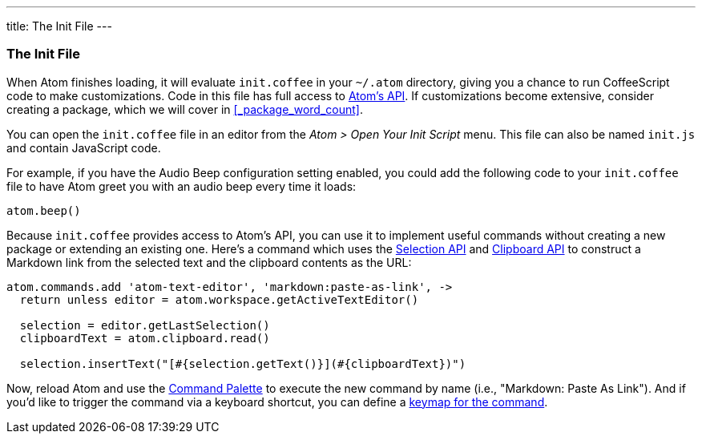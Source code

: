 ---
title: The Init File
---
[[_the_init_file]]
=== The Init File

When Atom finishes loading, it will evaluate `init.coffee` in your `~/.atom` directory, giving you a chance to run CoffeeScript code to make customizations. Code in this file has full access to https://atom.io/docs/api/latest[Atom's API]. If customizations become extensive, consider creating a package, which we will cover in <<_package_word_count>>.

You can open the `init.coffee` file in an editor from the _Atom > Open Your Init Script_ menu. This file can also be named `init.js` and contain JavaScript code.

For example, if you have the Audio Beep configuration setting enabled, you could add the following code to your `init.coffee` file to have Atom greet you with an audio beep every time it loads:

```coffee
atom.beep()
```

Because `init.coffee` provides access to Atom's API, you can use it to implement useful commands without creating a new package or extending an existing one. Here's a command which uses the https://atom.io/docs/api/latest/Selection[Selection API] and https://atom.io/docs/api/latest/Clipboard[Clipboard API] to construct a Markdown link from the selected text and the clipboard contents as the URL:

```coffee
atom.commands.add 'atom-text-editor', 'markdown:paste-as-link', ->
  return unless editor = atom.workspace.getActiveTextEditor()

  selection = editor.getLastSelection()
  clipboardText = atom.clipboard.read()

  selection.insertText("[#{selection.getText()}](#{clipboardText})")
```

Now, reload Atom and use the link:/getting-started/sections/atom-basics#_command_palette[Command Palette] to execute the new command by name (i.e., "Markdown: Paste As Link"). And if you'd like to trigger the command via a keyboard shortcut, you can define a link:/using-atom/sections/basic-customization#_customizing_keybindings[keymap for the command].
